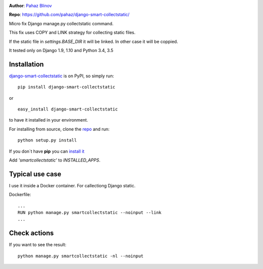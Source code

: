 |version|  |pyversions| |license|

**Author**: `Pahaz Blinov`_

**Repo**: https://github.com/pahaz/django-smart-collectstatic/

Micro fix Django manage.py collectstatic command.

This fix uses COPY and LINK strategy for collecting static files.

If the static file in `settings.BASE_DIR` it will be linked. 
In other case it will be coppied.

It tested only on Django 1.9, 1.10 and Python 3.4, 3.5

Installation
============

`django-smart-collectstatic`_ is on PyPI, so simply run:

::

    pip install django-smart-collectstatic

or ::

    easy_install django-smart-collectstatic

to have it installed in your environment.

For installing from source, clone the
`repo <https://github.com/pahaz/django-smart-collectstatic>`_ and run::

    python setup.py install

If you don`t have **pip** you can `install it <https://pip.pypa.io/en/stable/installing/#installation>`_

Add `'smartcollectstatic'` to `INSTALLED_APPS`.

Typical use case
================

I use it inside a Docker container. For callectiong Django static.

Dockerfile::

    ...
    RUN python manage.py smartcollectstatic --noinput --link
    ...

Check actions
=============

If you want to see the result::

     python manage.py smartcollectstatic -nl --noinput

.. _Pahaz Blinov: https://github.com/pahaz/
.. _django-smart-collectstatic: https://pypi.python.org/pypi/django-smart-collectstatic
.. |DwnMonth| image:: https://img.shields.io/pypi/dm/django-smart-collectstatic.svg
.. |DwnWeek| image:: https://img.shields.io/pypi/dw/django-smart-collectstatic.svg
.. |DwnDay| image:: https://img.shields.io/pypi/dd/django-smart-collectstatic.svg
.. |pyversions| image:: https://img.shields.io/pypi/pyversions/django-smart-collectstatic.svg
.. |version| image:: https://img.shields.io/pypi/v/django-smart-collectstatic.svg
   :target: `django-smart-collectstatic`_
.. |license| image::  https://img.shields.io/pypi/l/django-smart-collectstatic.svg
   :target: https://github.com/pahaz/django-smart-collectstatic/blob/master/LICENSE
